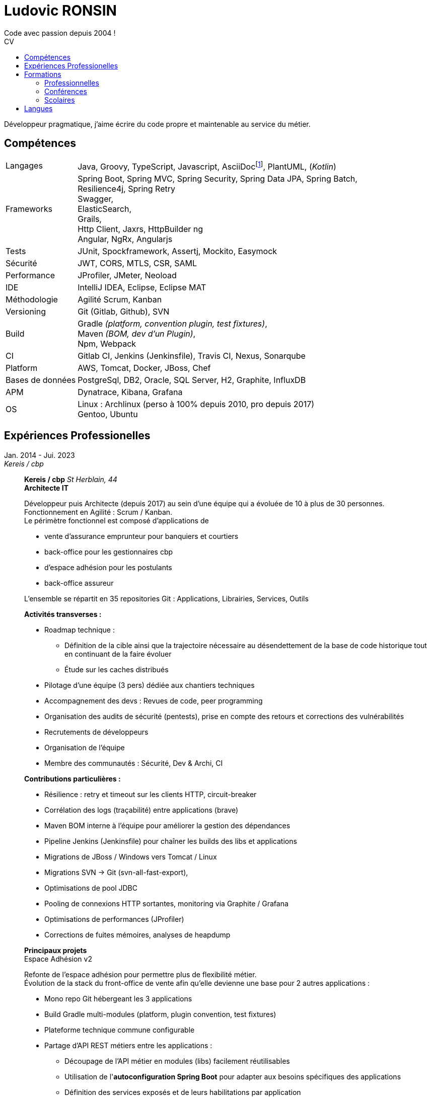 :title: Ludovic RONSIN
:description: CV de Ludovic RONSIN, développeur depuis 2004
:lang: fr
:keywords: Ludovic RONSIN, CV

:doctype: article
:docinfo:

:last-update-label: Dernière modification

:toc: left
:toc-title: CV
:toclevels: 2

:stylesheet: theme/html-theme.css

:pdf-themesdir: theme
:pdf-theme: pdf-theme.yml

// Custom attributes
:dd-labelwidth: 18%
:dd-itemwidth: 82%

:asciidoc-link: https://asciidoctor.org[AsciiDoc]
:git-remote-link: https://github.com/zeludo/zeludo.github.io[Github]

= Ludovic RONSIN
Code avec passion depuis 2004 !

Développeur pragmatique, j'aime écrire du code propre et maintenable au service du métier.


== Compétences

[horizontal.skills,labelwidth={dd-labelwidth},itemwidth={dd-itemwidth}]
Langages        :: Java, Groovy, TypeScript, Javascript,
                   AsciiDocfootnote:asciidoc[Ce CV est écrit en {asciidoc-link} :)
                   Les sources sont consultables sur {git-remote-link}],
                   PlantUML, (_Kotlin_)
Frameworks      :: Spring Boot, Spring MVC, Spring Security, Spring Data JPA, Spring Batch, +
                   Resilience4j, Spring Retry +
                   Swagger, +
                   ElasticSearch, +
                   Grails, +
                   Http Client, Jaxrs, HttpBuilder ng +
                   Angular, NgRx, Angularjs
Tests           :: JUnit, Spockframework, Assertj, Mockito, Easymock
Sécurité        :: JWT, CORS, MTLS, CSR, SAML
Performance     :: JProfiler, JMeter, Neoload
IDE             :: IntelliJ IDEA, Eclipse, Eclipse MAT
Méthodologie    :: Agilité Scrum, Kanban
Versioning      :: Git (Gitlab, Github), SVN
Build           :: Gradle _(platform, convention plugin, test fixtures)_, +
                   Maven _(BOM, dev d'un Plugin)_, +
                   Npm, Webpack
CI              :: Gitlab CI,
                   Jenkins (Jenkinsfile),
                   Travis CI, Nexus, Sonarqube
Platform        :: AWS, Tomcat, Docker, JBoss, Chef
Bases de données:: PostgreSql, DB2, Oracle, SQL Server, H2, Graphite, InfluxDB
APM             :: Dynatrace, Kibana, Grafana
OS              :: Linux : Archlinux (perso à 100% depuis 2010, pro depuis 2017) +
                           Gentoo, Ubuntu


== Expériences Professionelles

// [horizontal,labelwidth={dd-labelwidth},itemwidth={dd-itemwidth}]
Jan. 2014 - Jui. 2023::
[.entreprise]_Kereis / cbp_::
+
[[sectiontest]]
****
[.client]*Kereis / cbp*
[.lieu]_St Herblain, 44_ +
[.poste]*Architecte IT*

Développeur puis Architecte (depuis 2017) au sein d'une équipe qui a évoluée de 10 à plus de 30 personnes. +
Fonctionnement en Agilité : Scrum / Kanban. +
Le périmètre fonctionnel est composé d'applications de

    * vente d'assurance emprunteur pour banquiers et courtiers
    * back-office pour les gestionnaires cbp
    * d'espace adhésion pour les postulants
    * back-office assureur

L'ensemble se répartit en 35 repositories Git : Applications, Librairies, Services, Outils


.*Activités transverses :*
--
    * Roadmap technique :
    ** Définition de la cible ainsi que la trajectoire nécessaire au désendettement de la base de code historique tout en continuant de la faire évoluer
    ** Étude sur les caches distribués
    * Pilotage d'une équipe (3 pers) dédiée aux chantiers techniques
    * Accompagnement des devs : Revues de code, peer programming
    * Organisation des audits de sécurité (pentests), prise en compte des retours et corrections des vulnérabilités
    * Recrutements de développeurs
    * Organisation de l'équipe
    * Membre des communautés : Sécurité, Dev & Archi, CI
--


.*Contributions particulières :*
--
    * Résilience : retry et timeout sur les clients HTTP, circuit-breaker
    * Corrélation des logs (traçabilité) entre applications (brave)
    * Maven BOM interne à l'équipe pour améliorer la gestion des dépendances
    * Pipeline Jenkins (Jenkinsfile) pour chaîner les builds des libs et applications
    * Migrations de JBoss / Windows vers Tomcat / Linux
    * Migrations SVN -> Git (svn-all-fast-export),
    * Optimisations de pool JDBC
    * Pooling de connexions HTTP sortantes, monitoring via Graphite / Grafana
    * Optimisations de performances (JProfiler)
    * Corrections de fuites mémoires, analyses de heapdump
--


.*Principaux projets*
--

.Espace Adhésion v2
**********
Refonte de l'espace adhésion pour permettre plus de flexibilité métier. +
Évolution de la stack du front-office de vente afin qu'elle devienne une base pour 2 autres applications :

    * Mono repo Git hébergeant les 3 applications
    * Build Gradle multi-modules (platform, plugin convention, test fixtures)
    * Plateforme technique commune configurable
    * Partage d'API REST métiers entre les applications :
    ** Découpage de l'API métier en modules (libs) facilement réutilisables
    ** Utilisation de l'*autoconfiguration Spring Boot* pour adapter aux besoins spécifiques des applications
    ** Définition des services exposés et de leurs habilitations par application

[horizontal.tech,labelwidth={dd-labelwidth},itemwidth={dd-itemwidth}]
Env. technique :::
Groovy, Java, Spring Boot, Gradle, Swagger (Springfox), Asciidoc, Spockframework, Quartz Scheduler
**********


.Sésame v5
**********
Application de vente d'assurance emprunteur destinée à des conseillers bancaires / courtiers. +
API pour l'intégration avec les partenaires (CRM, comparateurs internets, ...) +

*Backend* : API REST en Spring Boot

    * API interne métier, qui masque la complexité du modèle métier legacy
    * API à destination des partenaires
    * Documentation HTML de l'api générée et exposée par l'application
    * Annotations customs de validation, gestion des habilitations
    * Sécurité :
    ** CORS, Content Security Policy
    ** Validation stricte des entrées, nettoyage AntiSamy
    * Réflexion sur l'UX
    * Accompagnement des partenaires
    * Définition de stratégies de migration

*Frontend* : Angular, Store NgRx (*programmation réactive*)


[horizontal.tech,labelwidth={dd-labelwidth},itemwidth={dd-itemwidth}]
Env. technique :::
* Groovy, Java, Spring Boot (Actuator), Spring Security, Hibernate, Gradle, ehcache, Swagger (Springfox), Asciidoc, Spockframework
* DB2, H2, ElasticSearch
* TypeScript, Angular, NgRx, Karma, Jasmine, Npm
**********


.Edition
**********
API de génération de documents PDF.

* Conversion HTML en PDF
* Tag customs pour permettre ue meilleure réusabilité des JSP

[horizontal.tech,labelwidth={dd-labelwidth},itemwidth={dd-itemwidth}]
Env. technique :::
Java, Spring MVC, JSP, Flyingsaucer, Jetty, AWS
**********


.Espace Adhésion / Questionnaire de Santé
**********
Espace à destination des postulants, leur permettant de remplir leur questionnaire de santé et signer numériquement (Docaposte) leurs documents d'adhésion. +
Les applications sont composées de backend et frontend qui communiquent en REST.

* Sécurité :
** Appel de services REST avec authentification MTLS
** Pull Request sur la lib grails spring security pour corriger une faille sur la gestion des tokens JWT
** hébergement HADS pour les données médicales
* Planification de tâches : Relances postulants, Rattrapage des erreurs / indisponibilités des services externes.
* Programmation paralléle
* Envoi de SMS

[horizontal.tech,labelwidth={dd-labelwidth},itemwidth={dd-itemwidth}]
Env. technique :::
* Groovy, Grails, Gorm, Gpars, Spring Security Rest, JWT, Liquibase, HttpBuilder, Spockframework, Quartz Scheduler
* Javascript, Angularjs, Grunt, Bower, Karma, Jasmine, Npm
* PostgreSql, H2
* AWS / Clever Cloud, Travis CI
**********


.Portail partenaire
**********
Portail de connexion aux applications pour les partenaires. +

* Ajout de la possibilité de se connecter en *SAML 2*.
* Gestion de l'authentification et routage des flux aux applications

[horizontal.tech,labelwidth={dd-labelwidth},itemwidth={dd-itemwidth}]
Env. technique :::
Java, Spring Security SAML, Apache Camel, Shibboleth IdP
**********


.Gestion des commissions
**********
Batches comptables de calcul des commissions

* Optimisation de batches
* Mise en place de files de messages MQ Series consommées en JMS

[horizontal.tech,labelwidth={dd-labelwidth},itemwidth={dd-itemwidth}]
Env. technique ::: Java, Spring Batch, Spring JMS, MQ Series
**********

--
****

Fév. 2010 - Jan 2014::
[.entreprise]_SQLI_::
+
****
[.client]*Cbp*
[.lieu]_St Herblain, 44_ +
[.poste]*Ingénieur de conception et développement*

.Tarification
**********

* Refonte du moteur de tarification de manière modulaire et extensible, afin de simplifier l'intégration de nouveaux produits.
* Migrations des anciens produits
* Import de grille de tarif par fichier MS Excel
* Tests end to end

[horizontal.tech, labelwidth={dd-labelwidth},itemwidth={dd-itemwidth}]
Env. technique ::: Java, Spring, Hibernate, Apache POI, Junit, AssertJ
**********

.Sésame v4
**********

Intégration d'un nouveau distributeur sur le front-office de vente d'assurance emprunteur.

[horizontal.tech,labelwidth={dd-labelwidth},itemwidth={dd-itemwidth}]
Env. technique ::: Java, Spring, GWT
**********


.Clavis
**********
Module SSO pour authentification des partenaires basé sur Atlassian Crowd :

* Filtre de servlet de validation de l'authentification
* Mire de login
* Application d'administration des comptes

[horizontal.tech,labelwidth={dd-labelwidth},itemwidth={dd-itemwidth}]
Env. technique ::: Java, Spring, GWT, Atlassian Crowd, Fitnesse
**********

****


Jui. 2009 - Fév. 2010::
[.entreprise]_SQLI_::
+
****
[horizontal,labelwidth={dd-labelwidth},itemwidth={dd-itemwidth}]
[.client]*Satori*
[.lieu]_Couëron, 44_ +
[.poste]*Ingénieur de conception et développement .Net*

Projet en régie. Équipe de 8 personnes. +
Corrections d'anomalies et réalisation d'évolutions sur une solution complète de gestion de billetterie et boutique :
Programmation,
vente (caisse, web, bornes tactiles),
édition de billets (papier, numérique),
gestion client,
contrôle d'accès, ...

* Chiffrages
* Spécifications fonctionnelles
* Conceptions techniques
* Développements
* Tests

[horizontal.tech, labelwidth={dd-labelwidth},itemwidth={dd-itemwidth}]
Env. technique:::
*.Net 3.5* : C#, WCF, WinForm, ASP.NET, Compact Framework, Web Services +
IIS 6, SQL Server 2005, Team Foundation Server, Visual Studio 2005 Team System
****

Mars 2008 - Juin 2009::
[.entreprise]_SQLI_::
+
****
[.client]*Civitas (Cegid)*
[.lieu]_Nantes, 44_ +
[.poste]*+Ingénieur de conception et développement J2EE+* +

Projet en régie. Équipe de 5 à 15 personnes.

Développement de nouvelles fonctionnalités et intégration à l’existant sur une application web de gestion financière pour les collectivités locales et les établissements publics.

* Chiffrages
* Spécifications fonctionnelles
* Mise en place de process techniques
* Conception technique
* Développements
* Modification du Framework Civitas et formation des développeurs

[horizontal.tech, labelwidth={dd-labelwidth},itemwidth={dd-itemwidth}]
Env. technique:::
Java EE 6, Hibernate, JUnit, DBUnit, Oracle 10, Eclipse
****

Déc. 2006 - Mars 2008::
[.entreprise]_SQLI_::
+
****
[.client]*Satori*
[.lieu]_Couëron, 44_ +
[.poste]*Ingénieur de conception et développement .Net*

Projet au forfait. Équipe de 10 à 15 personnes. +
Corrections d'anomalies et réalisation d'évolutions sur une solution complète de gestion de billetterie et boutique :
Programmation,
vente (caisse, web, bornes tactiles),
édition de billets (papier, numérique),
gestion client,
contrôle d'accès, ...

* Définition d'exigences
* Chiffrages
* Spécifications fonctionnelles
* Conceptions techniques
* Développements
* Tests

[horizontal.tech, labelwidth={dd-labelwidth},itemwidth={dd-itemwidth}]
Env. technique:::
* .Net 2.0 : C#2.0, WinForm, ASP.NET, Compact Framework, Web Services +
* IIS 6 SQL Server 2005, Team Foundation Server, Visual Studio 2005 Team System

****

Sept. 2005 - Nov. 2006::
[.entreprise]*dixip*::
+
****
[.client]*MDPH 56*
[.lieu]_Hennebont (56)_ +
[.poste]*Ingénieur de conception et  développement* +

Conception, réalisation d'un système sécurisé de partage d'informations entre des logiciels hétérogènes existants (EAI).
Architecture flexible et évolutive (plugins).
Le système permet la mise en commun de données provenant de différentes structures publiques d'accompagnement de personnes handicapées.
Les données recueillies constituent un dossier qui permet de faciliter l'évaluation des besoins matériels et financiers de la personne.

* Spécifications techniques
* Responsable technique des développements (2 développeurs)
* Développements : Protocole de communication client/serveur, Serveur (Service Windows + Interface de contrôle et paramétrage)
* Fonction SQL de recherche de noms en phonétique (_soundex_)
* Formation d'un développeur Access à la programmation Objet

[horizontal.tech, labelwidth={dd-labelwidth},itemwidth={dd-itemwidth}]
Env. technique:::
.Net 2.0 : C#2.0, WinForms, Custom Controls, TCP, Services Windows, Remoting, Serialization, Data Set, API Windows +
SQL Server 2000, Visual Studio 2005, *SSL* 3 (AES 256), *Hash MD5*, XML

****

Mar. 2005 - Sept. 2005::
[.entreprise]_dixip_::
+
****
[.client]*dixip*
[.lieu]_Lorient (56)_ +
[.poste]*Analyste programmeur / Formateur* +

* Conception et Réalisation d'applications mobiles sur Smartphones et PDA
* Développement d’applications Web

[horizontal.tech, labelwidth={dd-labelwidth},itemwidth={dd-itemwidth}]
Env. technique:::
* Java J2ME : J2ME Polish, Bluetooth, HTTP, *AES*, MD5 +
* 1.NET CF 2.0 : C#, *Bluetooth* +
* Java J2EE, Struts, Hibernate, MySQL

****


Fév. 2005::
[.entreprise]_dixip_::
+
****
[.client]*Groupement Informatique du Crédit Mutuel*
[.lieu]_Brest (29)_ +
[.poste]*Ingénieur de conception et  développement*

Application de consultation d’informations bancaires sur Smartphone.

* Conception et réalisation
* Livraison du code source
* Formation de 4 développeurs à la plateforme et outils utilisés (3 jours en régie)

[horizontal.tech, labelwidth={dd-labelwidth},itemwidth={dd-itemwidth}]
Env. technique:::
Java J2ME sous NetBean, HTTPS, J2ME Polish (GUI)

****


Oct. 2004 - Jan. 2005::
[.entreprise]_dixip_::
+
****
[.client]*Logisyst56*
[.lieu]_Éditeur de logiciel, Hennebont (56)_ +
[.poste]*Analyste programmeur / Formateur* +

Maintenance et évolution d’un logiciel de gestion d’un magasin de matériel médical.

* Modifications fonctionnelles et corrections de    bugs
* Installation chez le client
* Formation d'utilisateurs
* Hotline

[horizontal.tech, labelwidth={dd-labelwidth},itemwidth={dd-itemwidth}]
Env. technique:::
VBA Access 2003 (Interface), SQL Server 2000

****


== Formations

=== Professionnelles

[horizontal.formations, labelwidth={dd-labelwidth},itemwidth={dd-itemwidth}]
2020 :: Advanced Architecting on AWS _(3j)_
2019 :: Angular / TypeScript / RxJS _(5j)_
        Architecting on AWS _(3j)_
2018 :: Domain Driven Design - Cyrille Martraire _(3j)_
2017 :: Machine learning*, cours du soir ML Week _(20h)_
2016 :: Git _(3j)_
2015 :: Linux _(2j)_
2014 :: Développement java _(3j)_ +
        HTML + CSS _(2j)_ +
2010 :: Spring + JPA _(4j)_

=== Conférences

[horizontal.formations, labelwidth={dd-labelwidth},itemwidth={dd-itemwidth}]
Devoxx France   :: 2013, 2014, 2015, 2017, 2020, 2022
Devfest Nantes  :: 2015, 2016, 2017, 2018, 2019, 2021, 2022
BreizhCamp      :: 2015

=== Scolaires

[horizontal.formations,labelwidth={dd-labelwidth},itemwidth={dd-itemwidth}]
2002 - 2004 ::
    Licence et Maîtrise GEII _(Génie Électrique et Informatique Industrielle)_
    [.small]+option Ingénierie des circuits et des systèmes+ +
    _IUP de Lorient (56)_

2001 - 2002 ::
    DUT GEII
    [.small]+option Réseaux Locaux Industriels+ +
    _IUT de Lannion (22)_

2000 ::
    Baccalauréat série Scientifique
    [.small]+option Technologie Industrielle+ +
    _Lycée La Mennais à Ploërmel (56)_


== Langues

[horizontal.formations,labelwidth={dd-labelwidth},itemwidth={dd-itemwidth}]
Anglais ::
    Courant +
    TOEIC (2002) : 820/995 +
    Séjour de 3 mois à Cardiff (UK) en 2003
Allemand ::
    Scolaire

